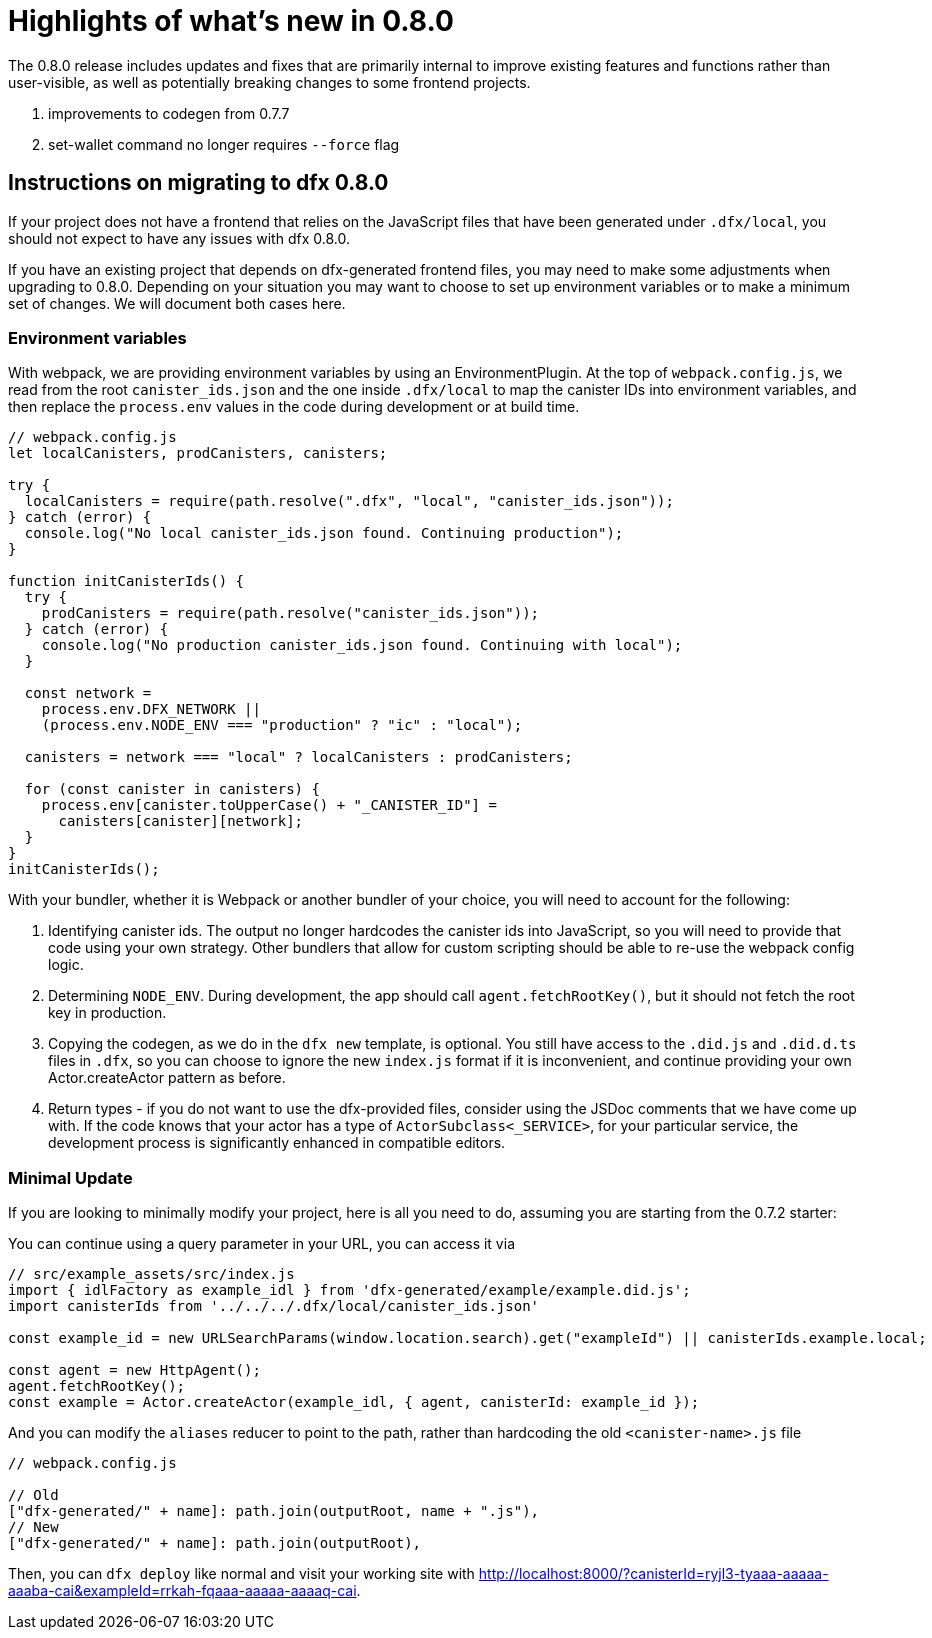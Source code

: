 = Highlights of what's new in {release}
:description: DFINITY Canister Software Development Kit Release Notes
:proglang: Motoko
:IC: Internet Computer
:company-id: DFINITY
:release: 0.8.0
ifdef::env-github,env-browser[:outfilesuffix:.adoc]

The {release} release includes updates and fixes that are primarily internal to improve existing features and functions rather than user-visible, as well as potentially breaking changes to some frontend projects.

. improvements to codegen from 0.7.7
. set-wallet command no longer requires `--force` flag

## Instructions on migrating to dfx 0.8.0

If your project does not have a frontend that relies on the JavaScript files that have been generated under `.dfx/local`, you should not expect to have any issues with dfx 0.8.0.

If you have an existing project that depends on dfx-generated frontend files, you may need to make some adjustments when upgrading to 0.8.0. Depending on your situation you may want to choose to set up environment variables or to make a minimum set of changes. We will document both cases here.

### Environment variables

With webpack, we are providing environment variables by using an EnvironmentPlugin. At the top of `webpack.config.js`, we read from the root `canister_ids.json` and the one inside `.dfx/local` to map the canister IDs into environment variables, and then replace the `process.env` values in the code during development or at build time.

```js
// webpack.config.js
let localCanisters, prodCanisters, canisters;

try {
  localCanisters = require(path.resolve(".dfx", "local", "canister_ids.json"));
} catch (error) {
  console.log("No local canister_ids.json found. Continuing production");
}

function initCanisterIds() {
  try {
    prodCanisters = require(path.resolve("canister_ids.json"));
  } catch (error) {
    console.log("No production canister_ids.json found. Continuing with local");
  }

  const network =
    process.env.DFX_NETWORK ||
    (process.env.NODE_ENV === "production" ? "ic" : "local");

  canisters = network === "local" ? localCanisters : prodCanisters;

  for (const canister in canisters) {
    process.env[canister.toUpperCase() + "_CANISTER_ID"] =
      canisters[canister][network];
  }
}
initCanisterIds();
```

With your bundler, whether it is Webpack or another bundler of your choice, you will need to account for the following:

1. Identifying canister ids. The output no longer hardcodes the canister ids into JavaScript, so you will need to provide that code using your own strategy. Other bundlers that allow for custom scripting should be able to re-use the webpack config logic.
2. Determining `NODE_ENV`. During development, the app should call `agent.fetchRootKey()`, but it should not fetch the root key in production.
3. Copying the codegen, as we do in the `dfx new` template, is optional. You still have access to the `.did.js` and `.did.d.ts` files in `.dfx`, so you can choose to ignore the new `index.js` format if it is inconvenient, and continue providing your own Actor.createActor pattern as before. 
4. Return types - if you do not want to use the dfx-provided files, consider using the JSDoc comments that we have come up with. If the code knows that your actor has a type of `ActorSubclass<_SERVICE>`, for your particular service, the development process is significantly enhanced in compatible editors.


### Minimal Update

If you are looking to minimally modify your project, here is all you need to do, assuming you are starting from the 0.7.2 starter:

You can continue using a query parameter in your URL, you can access it via 

```js
// src/example_assets/src/index.js
import { idlFactory as example_idl } from 'dfx-generated/example/example.did.js';
import canisterIds from '../../../.dfx/local/canister_ids.json'

const example_id = new URLSearchParams(window.location.search).get("exampleId") || canisterIds.example.local;

const agent = new HttpAgent();
agent.fetchRootKey();
const example = Actor.createActor(example_idl, { agent, canisterId: example_id });
```

And you can modify the `aliases` reducer to point to the path, rather than hardcoding the old `<canister-name>.js` file

```js
// webpack.config.js

// Old
["dfx-generated/" + name]: path.join(outputRoot, name + ".js"),
// New
["dfx-generated/" + name]: path.join(outputRoot),
```

Then, you can `dfx deploy` like normal and visit your working site with http://localhost:8000/?canisterId=ryjl3-tyaaa-aaaaa-aaaba-cai&exampleId=rrkah-fqaaa-aaaaa-aaaaq-cai.
